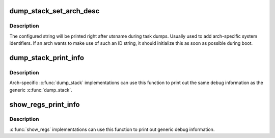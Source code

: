 .. -*- coding: utf-8; mode: rst -*-
.. src-file: lib/dump_stack.c

.. _`dump_stack_set_arch_desc`:

dump_stack_set_arch_desc
========================

.. c:function:: void dump_stack_set_arch_desc(const char *fmt,  ...)

    set arch-specific str to show with task dumps

    :param fmt:
        printf-style format string
    :type fmt: const char \*

    :param ellipsis ellipsis:
        arguments for the format string

.. _`dump_stack_set_arch_desc.description`:

Description
-----------

The configured string will be printed right after utsname during task
dumps.  Usually used to add arch-specific system identifiers.  If an
arch wants to make use of such an ID string, it should initialize this
as soon as possible during boot.

.. _`dump_stack_print_info`:

dump_stack_print_info
=====================

.. c:function:: void dump_stack_print_info(const char *log_lvl)

    print generic debug info for \ :c:func:`dump_stack`\ 

    :param log_lvl:
        log level
    :type log_lvl: const char \*

.. _`dump_stack_print_info.description`:

Description
-----------

Arch-specific \ :c:func:`dump_stack`\  implementations can use this function to
print out the same debug information as the generic \ :c:func:`dump_stack`\ .

.. _`show_regs_print_info`:

show_regs_print_info
====================

.. c:function:: void show_regs_print_info(const char *log_lvl)

    print generic debug info for \ :c:func:`show_regs`\ 

    :param log_lvl:
        log level
    :type log_lvl: const char \*

.. _`show_regs_print_info.description`:

Description
-----------

\ :c:func:`show_regs`\  implementations can use this function to print out generic
debug information.

.. This file was automatic generated / don't edit.

